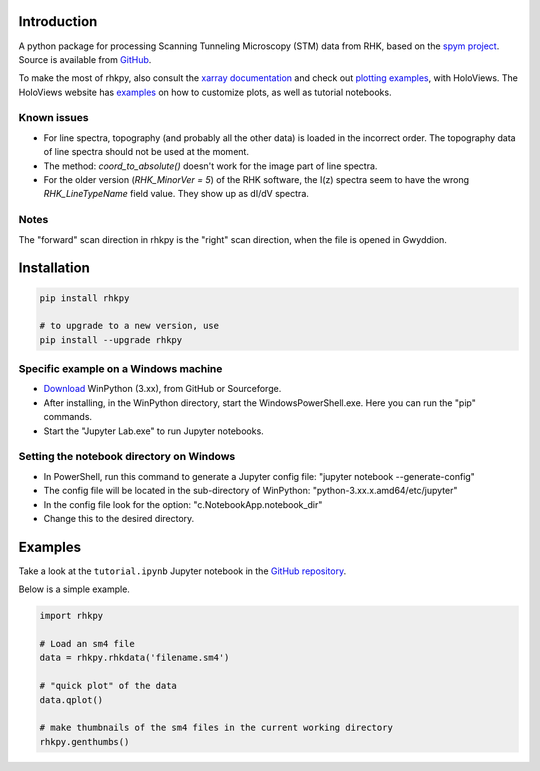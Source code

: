 Introduction
============

A python package for processing Scanning Tunneling Microscopy (STM) data from RHK, based on the `spym project <https://github.com/rescipy-project/spym>`_.
Source is available from `GitHub <https://github.com/zrbyte/rhkpy/>`_.

To make the most of rhkpy, also consult the `xarray documentation <https://xarray-test.readthedocs.io/en/latest/data-structures.html>`_ and check out `plotting examples <https://holoviews.org/reference/index.html>`_, with HoloViews. The HoloViews website has `examples <https://holoviews.org/user_guide/Plotting_with_Bokeh.html>`_ on how to customize plots, as well as tutorial notebooks.


Known issues
------------

- For line spectra, topography (and probably all the other data) is loaded in the incorrect order. The topography data of line spectra should not be used at the moment.
- The method: `coord_to_absolute()` doesn't work for the image part of line spectra.
- For the older version (`RHK_MinorVer = 5`) of the RHK software, the I(z) spectra seem to have the wrong `RHK_LineTypeName` field value. They show up as dI/dV spectra.

Notes
------------

The "forward" scan direction in rhkpy is the "right" scan direction, when the file is opened in Gwyddion.


Installation
============

.. code-block::

	pip install rhkpy

	# to upgrade to a new version, use
	pip install --upgrade rhkpy

Specific example on a Windows machine
-------------------------------------

- `Download <https://winpython.github.io>`_ WinPython (3.xx), from GitHub or Sourceforge.
- After installing, in the WinPython directory, start the WindowsPowerShell.exe. Here you can run the "pip" commands.
- Start the "Jupyter Lab.exe" to run Jupyter notebooks.

Setting the notebook directory on Windows
-----------------------------------------

- In PowerShell, run this command to generate a Jupyter config file: "jupyter notebook --generate-config"
- The config file will be located in the sub-directory of WinPython: "python-3.xx.x.amd64/etc/jupyter"
- In the config file look for the option: "c.NotebookApp.notebook_dir"
- Change this to the desired directory.


Examples
=============

Take a look at the ``tutorial.ipynb`` Jupyter notebook in the `GitHub repository <https://github.com/zrbyte/rhkpy/>`_.

Below is a simple example.

.. code-block:: python
	
	import rhkpy

	# Load an sm4 file
	data = rhkpy.rhkdata('filename.sm4')

	# "quick plot" of the data
	data.qplot()

	# make thumbnails of the sm4 files in the current working directory
	rhkpy.genthumbs()


